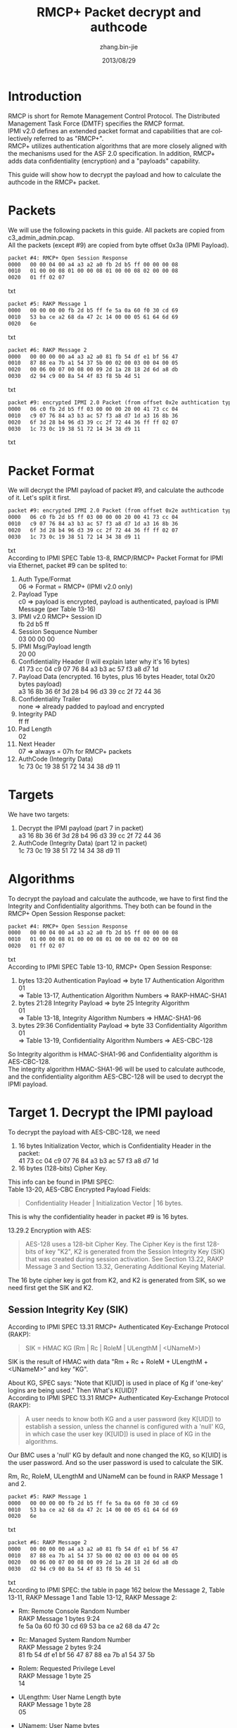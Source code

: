 #+TITLE: RMCP+ Packet decrypt and authcode
#+AUTHOR: zhang.bin-jie
#+DATE: 2013/08/29
#+EMAIL: zhang.bin-jie@inventec.com.cn
#+DESCRIPTION: A simple guide for RMCP+ Packet decrypt and authcode calculation
#+LANGUAGE: en
#+STYLE: <link rel="stylesheet" type="text/css" href="style.css" />
#+OPTIONS: \n:t
#+OPTIONS: num:nil
#+OPTIONS: ^:nil

* Introduction
RMCP is short for Remote Management Control Protocol. The Distributed Management Task Force (DMTF) specifies the RMCP format.
IPMI v2.0 defines an extended packet format and capabilities that are collectively referred to as "RMCP+".
RMCP+ utilizes authentication algorithms that are more closely aligned with the mechanisms used for the ASF 2.0 specification. In addition, RMCP+ adds data confidentiality (encryption) and a "payloads" capability.

This guide will show how to decrypt the payload and how to calculate the authcode in the RMCP+ packet.

* Packets
We will use the following packets in this guide. All packets are copied from c3_admin_admin.pcap.
All the packets (except #9) are copied from byte offset 0x3a (IPMI Payload).
#+BEGIN_SRC txt
packet #4: RMCP+ Open Session Response
0000   00 00 04 00 a4 a3 a2 a0 fb 2d b5 ff 00 00 00 08
0010   01 00 00 08 01 00 00 08 01 00 00 08 02 00 00 08
0020   01 ff 02 07
#+END_SRC txt

#+BEGIN_SRC txt
packet #5: RAKP Message 1
0000   00 00 00 00 fb 2d b5 ff fe 5a 0a 60 f0 30 cd 69
0010   53 ba ce a2 68 da 47 2c 14 00 00 05 61 64 6d 69
0020   6e
#+END_SRC txt

#+BEGIN_SRC txt
packet #6: RAKP Message 2
0000   00 00 00 00 a4 a3 a2 a0 81 fb 54 df e1 bf 56 47
0010   87 88 ea 7b a1 54 37 5b 00 02 00 03 00 04 00 05
0020   00 06 00 07 00 08 00 09 2d 1a 28 18 2d 6d a8 db
0030   d2 94 c9 00 8a 54 4f 83 f8 5b 4d 51
#+END_SRC txt

#+BEGIN_SRC txt
packet #9: encrypted IPMI 2.0 Packet (from offset 0x2e authtication type)
0000   06 c0 fb 2d b5 ff 03 00 00 00 20 00 41 73 cc 04
0010   c9 07 76 84 a3 b3 ac 57 f3 a8 d7 1d a3 16 8b 36
0020   6f 3d 28 b4 96 d3 39 cc 2f 72 44 36 ff ff 02 07
0030   1c 73 0c 19 38 51 72 14 34 38 d9 11
#+END_SRC txt

* Packet Format
We will decrypt the IPMI payload of packet #9, and calculate the authcode of it. Let's split it first.
#+BEGIN_SRC txt
packet #9: encrypted IPMI 2.0 Packet (from offset 0x2e authtication type)
0000   06 c0 fb 2d b5 ff 03 00 00 00 20 00 41 73 cc 04
0010   c9 07 76 84 a3 b3 ac 57 f3 a8 d7 1d a3 16 8b 36
0020   6f 3d 28 b4 96 d3 39 cc 2f 72 44 36 ff ff 02 07
0030   1c 73 0c 19 38 51 72 14 34 38 d9 11
#+END_SRC txt
According to IPMI SPEC Table 13-8, RMCP/RMCP+ Packet Format for IPMI via Ethernet, packet #9 can be splited to:
1. Auth Type/Format
  06 => Format = RMCP+ (IPMI v2.0 only)
2. Payload Type
  c0 => payload is encrypted, payload is authenticated, payload is IPMI Message (per Table 13-16)
3. IPMI v2.0 RMCP+ Session ID
  fb 2d b5 ff
4. Session Sequence Number
  03 00 00 00
5. IPMI Msg/Payload length
  20 00
6. Confidentiality Header (I will explain later why it's 16 bytes)
  41 73 cc 04 c9 07 76 84 a3 b3 ac 57 f3 a8 d7 1d
7. Payload Data (encrypted. 16 bytes, plus 16 bytes Header, total 0x20 bytes payload)
  a3 16 8b 36 6f 3d 28 b4 96 d3 39 cc 2f 72 44 36
8. Confidentiality Trailer
  none => already padded to payload and encrypted
9. Integrity PAD
  ff ff
10. Pad Length
  02
11. Next Header
  07 => always = 07h for RMCP+ packets
12. AuthCode (Integrity Data)
  1c 73 0c 19 38 51 72 14 34 38 d9 11

* Targets
We have two targets:
1. Decrypt the IPMI payload (part 7 in packet)
  a3 16 8b 36 6f 3d 28 b4 96 d3 39 cc 2f 72 44 36
2. AuthCode (Integrity Data) (part 12 in packet)
  1c 73 0c 19 38 51 72 14 34 38 d9 11

* Algorithms
To decrypt the payload and calculate the authcode, we have to first find the Integrity and Confidentiality algorithms. They both can be found in the RMCP+ Open Session Response packet:
#+BEGIN_SRC txt
packet #4: RMCP+ Open Session Response
0000   00 00 04 00 a4 a3 a2 a0 fb 2d b5 ff 00 00 00 08
0010   01 00 00 08 01 00 00 08 01 00 00 08 02 00 00 08
0020   01 ff 02 07
#+END_SRC txt
According to IPMI SPEC Table 13-10, RMCP+ Open Session Response:
1. bytes 13:20 Authentication Payload => byte 17 Authentication Algorithm
  01
  => Table 13-17, Authentication Algorithm Numbers => RAKP-HMAC-SHA1
2. bytes 21:28 Integrity Payload => byte 25 Integrity Algorithm
  01
  => Table 13-18, Integrity Algorithm Numbers => HMAC-SHA1-96
3. bytes 29:36 Confidentiality Payload => byte 33 Confidentiality Algorithm
  01
  => Table 13-19, Confidentiality Algorithm Numbers => AES-CBC-128

So Integrity algorithm is HMAC-SHA1-96 and Confidentiality algorithm is AES-CBC-128.
The integrity algorithm HMAC-SHA1-96 will be used to calculate authcode, and the confidentiality algorithm AES-CBC-128 will be used to decrypt the IPMI payload.

* Target 1. Decrypt the IPMI payload
To decrypt the payload with AES-CBC-128, we need
1. 16 bytes Initialization Vector, which is Confidentiality Header in the packet:
  41 73 cc 04 c9 07 76 84 a3 b3 ac 57 f3 a8 d7 1d
2. 16 bytes (128-bits) Cipher Key.

This info can be found in IPMI SPEC:
Table 13-20, AES-CBC Encrypted Payload Fields:
#+BEGIN_QUOTE
Confidentiality Header | Initialization Vector | 16 bytes.
#+END_QUOTE
This is why the confidentiality header in packet #9 is 16 bytes.

13.29.2 Encryption with AES:
#+BEGIN_QUOTE
AES-128 uses a 128-bit Cipher Key. The Cipher Key is the first 128-bits of key "K2", K2 is generated from the Session Integrity Key (SIK) that was created during session activation. See Section 13.22, RAKP Message 3 and Section 13.32, Generating Additional Keying Material.
#+END_QUOTE

The 16 byte cipher key is got from K2, and K2 is generated from SIK, so we need first get the SIK and K2.
 
** Session Integrity Key (SIK)
According to IPMI SPEC 13.31 RMCP+ Authenticated Key-Exchange Protocol (RAKP):
#+BEGIN_QUOTE
SIK = HMAC KG (Rm | Rc | RoleM | ULengthM | <UNameM>)
#+END_QUOTE

SIK is the result of HMAC with data "Rm + Rc + RoleM + ULengthM + <UNameM>" and key "KG".

About KG, SPEC says: "Note that K[UID] is used in place of Kg if 'one-key' logins are being used." Then What's K[UID]?
According to IPMI SPEC 13.31 RMCP+ Authenticated Key-Exchange Protocol (RAKP):
#+BEGIN_QUOTE
A user needs to know both KG and a user password (key K[UID]) to establish a session, unless the channel is configured with a 'null' KG, in which case the user key (K[UID]) is used in place of KG in the algorithms. 
#+END_QUOTE
Our BMC uses a 'null' KG by default and none changed the KG, so K[UID] is the user password. And so the user password is used to calculate the SIK.

Rm, Rc, RoleM, ULengthM and UNameM can be found in RAKP Message 1 and 2.
#+BEGIN_SRC txt
packet #5: RAKP Message 1
0000   00 00 00 00 fb 2d b5 ff fe 5a 0a 60 f0 30 cd 69
0010   53 ba ce a2 68 da 47 2c 14 00 00 05 61 64 6d 69
0020   6e
#+END_SRC txt

#+BEGIN_SRC txt
packet #6: RAKP Message 2
0000   00 00 00 00 a4 a3 a2 a0 81 fb 54 df e1 bf 56 47
0010   87 88 ea 7b a1 54 37 5b 00 02 00 03 00 04 00 05
0020   00 06 00 07 00 08 00 09 2d 1a 28 18 2d 6d a8 db
0030   d2 94 c9 00 8a 54 4f 83 f8 5b 4d 51
#+END_SRC txt
According to IPMI SPEC: the table in page 162 below the Message 2, Table 13-11, RAKP Message 1 and Table 13-12, RAKP Message 2:
+ Rm:   Remote Console Random Number
  RAKP Message 1 bytes 9:24
  fe 5a 0a 60 f0 30 cd 69 53 ba ce a2 68 da 47 2c
+ Rc:   Managed System Random Number
  RAKP Message 2 bytes 9:24
  81 fb 54 df e1 bf 56 47 87 88 ea 7b a1 54 37 5b
+ Rolem: Requested Privilege Level
  RAKP Message 1 byte 25
  14
+ ULengthm: User Name Length byte
  RAKP Message 1 byte 28
  05
+ UNamem: User Name bytes
  RAKP Message 1 bytes 29:44
  61 64 6d 69 6e

+ KG
  K[UID] (user password) is "admin" in this session.
  admin
  => ASCII: 61 64 6D 69 6E
  => pad to 16 bytes: 61 64 6D 69 6E 00 00 00 00 00 00 00 00 00 00 00

** K2
According to IPMI SPEC 13.32 Generating Additional Keying Material:
#+BEGIN_QUOTE
K2 = HMAC SIK (const 2)
#+END_QUOTE
K2 is the result of HMAC with data "const 2" and key "SIK".
Where const 2 is
#+BEGIN_QUOTE
Const 2 = 0x02020202020202020202 02020202020202020202
#+END_QUOTE

Let's calculate the SIK and K2.

*** Calculate the SIK
--------------------------------------------------------------------------------
#+BEGIN_SRC txt
data:
fe 5a 0a 60 f0 30 cd 69 53 ba ce a2 68 da 47 2c
81 fb 54 df e1 bf 56 47 87 88 ea 7b a1 54 37 5b
14
05
61 64 6d 69 6e
key:
61 64 6D 69 6E 00 00 00 00 00 00 00 00 00 00 00
=> HMAC-SHA1:
95 60 c5 61 dc 13 ed 48 7f f6 f4 c8 f0 8b 9f 3e 03 d7 49 40
#+END_SRC txt
--------------------------------------------------------------------------------

*** Calculate the K2
--------------------------------------------------------------------------------
#+BEGIN_SRC txt
data(const 2: 20 bytes 0x02):
02 02 02 02 02 02 02 02 02 02 02 02 02 02 02 02 02 02 02 02
key(SIK):
95 60 c5 61 dc 13 ed 48 7f f6 f4 c8 f0 8b 9f 3e 03 d7 49 40
=> HMAC-SHA1:
d6 4d 9a a8 6d 62 02 23 2e f8 cb f0 06 31 9b 6b 16 e3 14 26
=> first 16 bytes(128-bits):
d6 4d 9a a8 6d 62 02 23 2e f8 cb f0 06 31 9b 6b
#+END_SRC txt
--------------------------------------------------------------------------------

So we get all the necessary info. Let's decrypt the payload.

** Decrypt the payload
--------------------------------------------------------------------------------
#+BEGIN_SRC txt
packet #9: encrypted IPMI 2.0 Packet (from offset 0x2e authtication type)
0000   06 c0 fb 2d b5 ff 03 00 00 00 20 00 41 73 cc 04
0010   c9 07 76 84 a3 b3 ac 57 f3 a8 d7 1d a3 16 8b 36
0020   6f 3d 28 b4 96 d3 39 cc 2f 72 44 36 ff ff 02 07
0030   1c 73 0c 19 38 51 72 14 34 38 d9 11
#+END_SRC txt

#+BEGIN_SRC txt
IV:
41 73 cc 04 c9 07 76 84 a3 b3 ac 57 f3 a8 d7 1d
key(K2):
d6 4d 9a a8 6d 62 02 23 2e f8 cb f0 06 31 9b 6b
encrypted payload:
a3 16 8b 36 6f 3d 28 b4 96 d3 39 cc 2f 72 44 36
=> AES-CBC decrypt:
20 18 c8 81 04 3b 04 3c 01 02 03 04 05 06 07 07
#+END_SRC txt
According to IPMI SPEC Table 13-20, AES-CBC Encrypted Payload Fields, last byte is Confidentiality Pad Length:
07
#+BEGIN_SRC txt
=> Confidentiality Pad:
01 02 03 04 05 06 07
=> IPMI Payload:
20 18 c8 81 04 3b 04 3c
#+END_SRC txt

Our first target is done!

* Target 2. AuthCode (Integrity Data)
First we need find the data to be calculated and authcode we expected.
According to IPMI SPEC 13.28.4 Integrity Algorithms:
#+BEGIN_QUOTE
Unless otherwise specified, the integrity algorithm is applied to the packet data starting with AuthType/Format field up to and including the field that immediately precedes the AuthCode field itself.
#+END_QUOTE
So the data and expected authcode are:
#+BEGIN_SRC txt
packet #9: encrypted IPMI 2.0 Packet (from offset 0x2e authtication type)
0000   06 c0 fb 2d b5 ff 03 00 00 00 20 00 41 73 cc 04
0010   c9 07 76 84 a3 b3 ac 57 f3 a8 d7 1d a3 16 8b 36
0020   6f 3d 28 b4 96 d3 39 cc 2f 72 44 36 ff ff 02 07
0030   1c 73 0c 19 38 51 72 14 34 38 d9 11
#+END_SRC txt
=>
#+BEGIN_SRC txt
data:
0000   06 c0 fb 2d b5 ff 03 00 00 00 20 00 41 73 cc 04
0010   c9 07 76 84 a3 b3 ac 57 f3 a8 d7 1d a3 16 8b 36
0020   6f 3d 28 b4 96 d3 39 cc 2f 72 44 36 ff ff 02 07
#+END_SRC txt

#+BEGIN_SRC txt
AuthCode (our target)
0030   1c 73 0c 19 38 51 72 14 34 38 d9 11
#+END_SRC txt

authcode = HASH key (data)
Where HASH is the integrity algorithm. i.e. HMAC-SHA1-96. We need find the key.

According to IPMI SPEC 13.28.4 Integrity Algorithms:
#+BEGIN_QUOTE
HMAC-SHA1-96, HMAC-SHA256-128, and HMAC-MD5-128 utilize take the Session Integrity Key and use it to generate K1. K1 is then used as the key for use in HMAC to produce the AuthCode field. For "one one-key" logins, the user's key (password) is used.
#+END_QUOTE

Let's calculate the K1.

** K1
According to IPMI SPEC 13.32 Generating Additional Keying Material
#+BEGIN_QUOTE
K1 = HMAC SIK (const 1)
Const 1 = 0x01010101010101010101 01010101010101010101
#+END_QUOTE

*** Calculate the K1
--------------------------------------------------------------------------------
#+BEGIN_SRC txt
data(const 1: 20 bytes 0x01):
01 01 01 01 01 01 01 01 01 01 01 01 01 01 01 01 01 01 01 01
key(SIK):
95 60 c5 61 dc 13 ed 48 7f f6 f4 c8 f0 8b 9f 3e 03 d7 49 40
=> HMAC-SHA1:
e8 9c b1 4c 9f 39 c6 6e 75 e8 e5 54 d4 11 60 b9 1c ba a1 e7
#+END_SRC txt
--------------------------------------------------------------------------------

Now we can calculate authcode.

** Calculate the AuthCode
--------------------------------------------------------------------------------
#+BEGIN_SRC txt
data:
06 c0 fb 2d b5 ff 03 00 00 00 20 00 41 73 cc 04
c9 07 76 84 a3 b3 ac 57 f3 a8 d7 1d a3 16 8b 36
6f 3d 28 b4 96 d3 39 cc 2f 72 44 36 ff ff 02 07
key(K1):
e8 9c b1 4c 9f 39 c6 6e 75 e8 e5 54 d4 11 60 b9 1c ba a1 e7
=> HMAC-SHA1:
1c 73 0c 19 38 51 72 14 34 38 d9 11 e2 a5 30 c9 7b c8 0e 4d
#+END_SRC txt
According to IPMI SPEC 13.28.4 Integrity Algorithms:
#+BEGIN_QUOTE
When the HMAC-SHA1-96 Integrity Algorithm is used the resulting AuthCode field is 12 bytes (96 bits).
#+END_QUOTE
So we only need the first 12 byte:
1c 73 0c 19 38 51 72 14 34 38 d9 11

Our second target is done!

* More examples
--------------------------------------------------------------------------------
#+BEGIN_SRC txt
packet #10
0000   06 c0 a4 a3 a2 a0 01 00 00 00 20 00 81 fb 54 df
0010   e1 bf 56 47 87 88 ea 7b a1 54 37 5b f3 ec 4c ee
0020   d6 f8 09 07 5f 18 d3 33 21 b5 a5 b1 ff ff 02 07
0030   99 f7 68 57 f3 39 cf 11 33 54 6d b4
#+END_SRC txt
--------------------------------------------------------------------------------
#+BEGIN_SRC txt
Decrypt
IV:
81 fb 54 df e1 bf 56 47 87 88 ea 7b a1 54 37 5b
data:
f3 ec 4c ee d6 f8 09 07 5f 18 d3 33 21 b5 a5 b1
key(K2):
d6 4d 9a a8 6d 62 02 23 2e f8 cb f0 06 31 9b 6b
=> decrypt:
81 1c 63 20 04 3b 00 04 9d 01 02 03 04 05 06 06
=> remove pad:
81 1c 63 20 04 3b 00 04 9d
#+END_SRC txt
--------------------------------------------------------------------------------
#+BEGIN_SRC txt
AuthCode
99 f7 68 57 f3 39 cf 11 33 54 6d b4
data:
06 c0 a4 a3 a2 a0 01 00 00 00 20 00 81 fb 54 df
e1 bf 56 47 87 88 ea 7b a1 54 37 5b f3 ec 4c ee
d6 f8 09 07 5f 18 d3 33 21 b5 a5 b1 ff ff 02 07
key(K1):
e8 9c b1 4c 9f 39 c6 6e 75 e8 e5 54 d4 11 60 b9 1c ba a1 e7
=> HMAC-SHA1:
99 f7 68 57 f3 39 cf 11 33 54 6d b4 ac b8 7d 4d 8e e9 c8 2f
=> first 12 bytes:
99 f7 68 57 f3 39 cf 11 33 54 6d b4
#+END_SRC txt
--------------------------------------------------------------------------------
--------------------------------------------------------------------------------
#+BEGIN_SRC txt
packet #12
0000   06 c0 a4 a3 a2 a0 02 00 00 00 30 00 81 fb 54 df
0010   e1 bf 56 47 87 88 ea 7b a1 54 37 5b e4 ba d6 27
0020   37 35 e5 14 17 71 a0 12 01 0c 2c 40 f4 7b e3 65
0030   80 4c 78 b2 f3 99 26 59 bc 3d cf 8d ff ff 02 07
0040   06 aa 2d 1d 65 59 5c 03 98 15 b9 b3
#+END_SRC txt
--------------------------------------------------------------------------------
#+BEGIN_SRC txt
Decrypt
IV:
81 fb 54 df e1 bf 56 47 87 88 ea 7b a1 54 37 5b
data:
e4 ba d6 27 37 35 e5 14 17 71 a0 12 01 0c 2c 40
f4 7b e3 65 80 4c 78 b2 f3 99 26 59 bc 3d cf 8d
key(K2):
d6 4d 9a a8 6d 62 02 23 2e f8 cb f0 06 31 9b 6b
=> decrypt:
81 1c 63 20 08 01 00 24 01 02 13 02 bf a9 19 00 3c 00 00 00 00 00 de 01 02 03 04 05 06 07 08 08
=> remove pad:
81 1c 63 20 08 01 00 24 01 02 13 02 bf a9 19 00 3c 00 00 00 00 00 de
#+END_SRC txt
--------------------------------------------------------------------------------
#+BEGIN_SRC txt
AuthCode
06 aa 2d 1d 65 59 5c 03 98 15 b9 b3
data:
06 c0 a4 a3 a2 a0 02 00 00 00 30 00 81 fb 54 df
e1 bf 56 47 87 88 ea 7b a1 54 37 5b e4 ba d6 27
37 35 e5 14 17 71 a0 12 01 0c 2c 40 f4 7b e3 65
80 4c 78 b2 f3 99 26 59 bc 3d cf 8d ff ff 02 07
key(K1):
e8 9c b1 4c 9f 39 c6 6e 75 e8 e5 54 d4 11 60 b9 1c ba a1 e7
=> HMAC-SHA1:
06 aa 2d 1d 65 59 5c 03 98 15 b9 b3 5f d9 92 df 30 9f d7 57
=> first 12 bytes:
06 aa 2d 1d 65 59 5c 03 98 15 b9 b3
#+END_SRC txt
--------------------------------------------------------------------------------
--------------------------------------------------------------------------------
#+BEGIN_SRC txt
packet #13
0000   06 c0 fb 2d b5 ff 05 00 00 00 20 00 85 60 50 c6
0010   26 3e f1 3e 83 12 41 ba 22 4d b0 b5 e9 9e 3c af
0020   52 f3 1f d1 05 26 54 95 f1 30 f4 ce ff ff 02 07
0030   b6 5f c3 e0 4a 60 2f e2 02 34 ab b8
#+END_SRC txt
--------------------------------------------------------------------------------
#+BEGIN_SRC txt
IV:
85 60 50 c6 26 3e f1 3e 83 12 41 ba 22 4d b0 b5
data:
e9 9e 3c af 52 f3 1f d1 05 26 54 95 f1 30 f4 ce
key(K2):
d6 4d 9a a8 6d 62 02 23 2e f8 cb f0 06 31 9b 6b
=> decrypt:
20 18 c8 81 0c 3c fb 2d b5 ff 5b 01 02 03 04 04
=> remove pad:
20 18 c8 81 0c 3c fb 2d b5 ff 5b
#+END_SRC txt
--------------------------------------------------------------------------------
#+BEGIN_SRC txt
AuthCode
b6 5f c3 e0 4a 60 2f e2 02 34 ab b8
data:
06 c0 fb 2d b5 ff 05 00 00 00 20 00 85 60 50 c6
26 3e f1 3e 83 12 41 ba 22 4d b0 b5 e9 9e 3c af
52 f3 1f d1 05 26 54 95 f1 30 f4 ce ff ff 02 07
key(K1):
e8 9c b1 4c 9f 39 c6 6e 75 e8 e5 54 d4 11 60 b9 1c ba a1 e7
=> HMAC-SHA1:
b6 5f c3 e0 4a 60 2f e2 02 34 ab b8 93 72 32 d4 d2 bd ae dc
=> first 12 bytes:
b6 5f c3 e0 4a 60 2f e2 02 34 ab b8
#+END_SRC txt
--------------------------------------------------------------------------------
